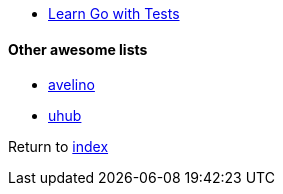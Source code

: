 * https://quii.gitbook.io/learn-go-with-tests/[Learn Go with Tests]

#### Other awesome lists

* https://github.com/avelino/awesome-go[avelino]
* https://github.com/uhub/awesome-go[uhub]

Return to link:../README.adoc[index]